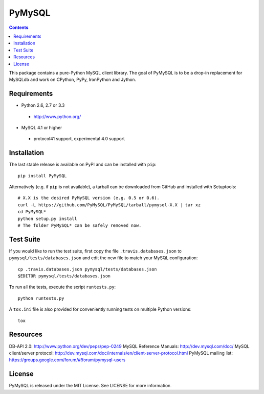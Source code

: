 =======
PyMySQL
=======

.. contents::
..


.. image:: https://secure.travis-ci.org/PyMySQL/PyMySQL.png
   :target: https://secure.travis-ci.org/PyMySQL/PyMySQL
  
This package contains a pure-Python MySQL client library. The goal of PyMySQL
is to be a drop-in replacement for MySQLdb and work on CPython, PyPy,
IronPython and Jython.

Requirements
-------------

* Python 2.6, 2.7 or 3.3

 * http://www.python.org/

* MySQL 4.1 or higher

 * protocol41 support, experimental 4.0 support

Installation
------------

The last stable release is available on PyPI and can be installed with ``pip``::

    pip install PyMySQL

Alternatively (e.g. if ``pip`` is not available), a tarball can be downloaded
from GitHub and installed with Setuptools::

    # X.X is the desired PyMySQL version (e.g. 0.5 or 0.6).
    curl -L https://github.com/PyMySQL/PyMySQL/tarball/pymysql-X.X | tar xz
    cd PyMySQL*
    python setup.py install
    # The folder PyMySQL* can be safely removed now.

Test Suite
----------

If you would like to run the test suite, first copy the file
``.travis.databases.json`` to ``pymysql/tests/databases.json`` and edit the new
file to match your MySQL configuration::

    cp .travis.databases.json pymysql/tests/databases.json
    $EDITOR pymysql/tests/databases.json

To run all the tests, execute the script ``runtests.py``::

    python runtests.py

A ``tox.ini`` file is also provided for conveniently running tests on multiple
Python versions::

    tox

Resources
---------

DB-API 2.0: http://www.python.org/dev/peps/pep-0249
MySQL Reference Manuals: http://dev.mysql.com/doc/
MySQL client/server protocol:
http://dev.mysql.com/doc/internals/en/client-server-protocol.html
PyMySQL mailing list: https://groups.google.com/forum/#!forum/pymysql-users

License
-------

PyMySQL is released under the MIT License. See LICENSE for more information.
